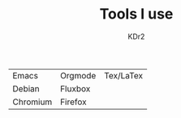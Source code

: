 # -*- mode: org; mode: auto-fill -*-
#+TITLE: Tools I use
#+AUTHOR: KDr2
#+HTML_HEAD: <link rel="stylesheet" type="text/css" href="../../css/style.css" />
#+HTML_LINK_HOME: ../../index.html
#+HTML_LINK_UP: ../index.html

 | Emacs    | Orgmode | Tex/LaTex |
 | Debian   | Fluxbox |           |
 | Chromium | Firefox |           |

